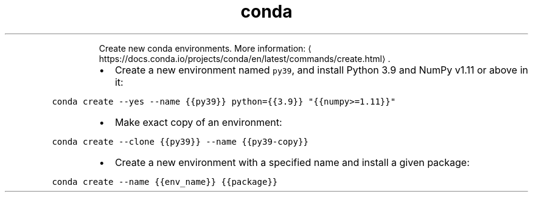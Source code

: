 .TH conda create
.PP
.RS
Create new conda environments.
More information: \[la]https://docs.conda.io/projects/conda/en/latest/commands/create.html\[ra]\&.
.RE
.RS
.IP \(bu 2
Create a new environment named \fB\fCpy39\fR, and install Python 3.9 and NumPy v1.11 or above in it:
.RE
.PP
\fB\fCconda create \-\-yes \-\-name {{py39}} python={{3.9}} "{{numpy>=1.11}}"\fR
.RS
.IP \(bu 2
Make exact copy of an environment:
.RE
.PP
\fB\fCconda create \-\-clone {{py39}} \-\-name {{py39\-copy}}\fR
.RS
.IP \(bu 2
Create a new environment with a specified name and install a given package:
.RE
.PP
\fB\fCconda create \-\-name {{env_name}} {{package}}\fR
